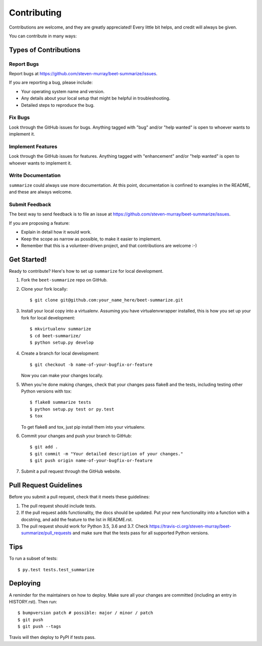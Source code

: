 .. highlight:: shell

============
Contributing
============

Contributions are welcome, and they are greatly appreciated! Every little bit
helps, and credit will always be given.

You can contribute in many ways:

Types of Contributions
----------------------

Report Bugs
~~~~~~~~~~~

Report bugs at https://github.com/steven-murray/beet-summarize/issues.

If you are reporting a bug, please include:

* Your operating system name and version.
* Any details about your local setup that might be helpful in troubleshooting.
* Detailed steps to reproduce the bug.

Fix Bugs
~~~~~~~~

Look through the GitHub issues for bugs. Anything tagged with "bug" and/or "help
wanted" is open to whoever wants to implement it.

Implement Features
~~~~~~~~~~~~~~~~~~

Look through the GitHub issues for features. Anything tagged with "enhancement"
and/or "help wanted" is open to whoever wants to implement it.

Write Documentation
~~~~~~~~~~~~~~~~~~~

``summarize`` could always use more documentation. At this point, documentation
is confined to examples in the README, and these are always welcome.

Submit Feedback
~~~~~~~~~~~~~~~

The best way to send feedback is to file an issue at https://github.com/steven-murray/beet-summarize/issues.

If you are proposing a feature:

* Explain in detail how it would work.
* Keep the scope as narrow as possible, to make it easier to implement.
* Remember that this is a volunteer-driven project, and that contributions
  are welcome :-)

Get Started!
------------

Ready to contribute? Here's how to set up ``summarize`` for local development.

1. Fork the ``beet-summarize`` repo on GitHub.
2. Clone your fork locally::

    $ git clone git@github.com:your_name_here/beet-summarize.git

3. Install your local copy into a virtualenv. Assuming you have virtualenvwrapper installed, this is how you set up your fork for local development::

    $ mkvirtualenv summarize
    $ cd beet-summarize/
    $ python setup.py develop

4. Create a branch for local development::

    $ git checkout -b name-of-your-bugfix-or-feature

   Now you can make your changes locally.

5. When you're done making changes, check that your changes pass flake8 and the
   tests, including testing other Python versions with tox::

    $ flake8 summarize tests
    $ python setup.py test or py.test
    $ tox

   To get flake8 and tox, just pip install them into your virtualenv.

6. Commit your changes and push your branch to GitHub::

    $ git add .
    $ git commit -m "Your detailed description of your changes."
    $ git push origin name-of-your-bugfix-or-feature

7. Submit a pull request through the GitHub website.

Pull Request Guidelines
-----------------------

Before you submit a pull request, check that it meets these guidelines:

1. The pull request should include tests.
2. If the pull request adds functionality, the docs should be updated. Put
   your new functionality into a function with a docstring, and add the
   feature to the list in README.rst.
3. The pull request should work for Python 3.5, 3.6 and 3.7. Check
   https://travis-ci.org/steven-murray/beet-summarize/pull_requests
   and make sure that the tests pass for all supported Python versions.

Tips
----

To run a subset of tests::

$ py.test tests.test_summarize


Deploying
---------

A reminder for the maintainers on how to deploy.
Make sure all your changes are committed (including an entry in HISTORY.rst).
Then run::

$ bumpversion patch # possible: major / minor / patch
$ git push
$ git push --tags

Travis will then deploy to PyPI if tests pass.

